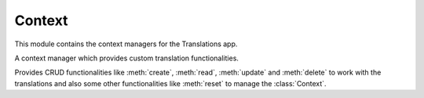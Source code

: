 *******
Context
*******

.. module:: translations.context

This module contains the context managers for the Translations app.

.. class:: Context

   A context manager which provides custom translation functionalities.

   Provides CRUD functionalities like :meth:`create`, :meth:`read`,
   :meth:`update` and :meth:`delete` to work with the translations and also
   some other functionalities like :meth:`reset` to manage the :class:`Context`.

   .. method:: __init__(self, entity, *relations)

      Initialize a :class:`Context` with an entity and some relations of it.

      Defines the entity and the relations of it as
      the :class:`Context`\ 's :term:`purview`.

      :param entity: The entity to use in the :class:`Context`.
      :type entity: ~django.db.models.Model or
          ~collections.Iterable(~django.db.models.Model)
      :param relations: The relations of the entity to use in the :class:`Context`.
      :type relations: list(str)
      :raise TypeError:

          - If the entity is neither a model instance nor
            an iterable of model instances.

          - If the model of the entity is
            not :class:`~translations.models.Translatable`.

          - If the models of the included relations are
            not :class:`~translations.models.Translatable`.

      :raise ~django.core.exceptions.FieldDoesNotExist: If a relation is
          pointing to the fields that don't exist.

      .. testsetup:: init

         from tests.sample import create_samples

         create_samples(
             continent_names=['europe', 'asia'],
             country_names=['germany', 'south korea'],
             city_names=['cologne', 'seoul'],
             continent_fields=['name', 'denonym'],
             country_fields=['name', 'denonym'],
             city_fields=['name', 'denonym'],
             langs=['de']
         )

      To Initialize a :class:`Context` with an entity (an instance)
      and some relations of it:

      .. testcode:: init

         from translations.context import Context
         from sample.models import Continent

         europe = Continent.objects.get(code='EU')
         relations = ('countries', 'countries__cities',)

         # Initialize context
         with Context(europe, *relations) as context:
             print('Context Initialized!')

      .. testoutput:: init

         Context Initialized!

      To Initialize a :class:`Context` with an entity (a queryset)
      and some relations of it:

      .. testcode:: init

         from translations.context import Context
         from sample.models import Continent

         continents = Continent.objects.all()
         relations = ('countries', 'countries__cities',)

         # Initialize context
         with Context(continents, *relations) as context:
             print('Context Initialized!')

      .. testoutput:: init

         Context Initialized!

      To Initialize a :class:`Context` with an entity (a list of instances)
      and some relations of it:

      .. testcode:: init

         from translations.context import Context
         from sample.models import Continent

         continents = list(Continent.objects.all())
         relations = ('countries', 'countries__cities',)

         # Initialize context
         with Context(continents, *relations) as context:
             print('Context Initialized!')

      .. testoutput:: init

         Context Initialized!

      .. note::

         It is **recommended** for the relations of the entity to be
         prefetched before initializing a :class:`Context`,
         in order to reach optimal performance.

         To do this use
         :meth:`~django.db.models.query.QuerySet.select_related`,
         :meth:`~django.db.models.query.QuerySet.prefetch_related` or
         :func:`~django.db.models.prefetch_related_objects`.

   .. method:: create(lang=None)

      Create the translations of the :class:`Context`\ 's :term:`purview` in
      a language.

      Creates the translations using the :attr:`translatable fields \
      <translations.models.Translatable.TranslatableMeta.fields>` of the
      :class:`Context`\ 's :term:`purview` in a language.

      :param lang: The language to create the translations in.
          ``None`` means use the :term:`active language` code.
      :type lang: str or None
      :raise ValueError: If the language code is not supported.
      :raise ~django.db.utils.IntegrityError: If duplicate translations
          are created for a specific field of a unique instance in a
          language.

      .. testsetup:: create_0

         from tests.sample import create_samples

         create_samples(
             continent_names=['europe', 'asia'],
             country_names=['germany', 'south korea'],
             city_names=['cologne', 'seoul'],
             langs=['de']
         )

      .. testsetup:: create_1

         from tests.sample import create_samples

         create_samples(
             continent_names=['europe', 'asia'],
             country_names=['germany', 'south korea'],
             city_names=['cologne', 'seoul'],
             langs=['de']
         )

      .. testsetup:: create_2

         from tests.sample import create_samples

         create_samples(
             continent_names=['europe', 'asia'],
             country_names=['germany', 'south korea'],
             city_names=['cologne', 'seoul'],
             langs=['de']
         )

      To create the translations of the :class:`Context`\ 's :term:`purview`
      (an instance and some relations of it):

      .. testcode:: create_0

         from translations.context import Context
         from sample.models import Continent

         europe = Continent.objects.get(code='EU')
         relations = ('countries', 'countries__cities',)

         with Context(europe, *relations) as context:

             # change the field values
             europe.name = 'Europa'
             europe.countries.all()[0].name = 'Deutschland'
             europe.countries.all()[0].cities.all()[0].name = 'Köln'

             # create the translations
             context.create(lang='de')

             print('Translations created!')

      .. testoutput:: create_0

         Translations created!

      To create the translations of the :class:`Context`\ 's :term:`purview`
      (a queryset and some relations of it):

      .. testcode:: create_1

         from translations.context import Context
         from sample.models import Continent

         continents = Continent.objects.all()
         relations = ('countries', 'countries__cities',)

         with Context(continents, *relations) as context:

             # change the field values
             continents[0].name = 'Europa'
             continents[0].countries.all()[0].name = 'Deutschland'
             continents[0].countries.all()[0].cities.all()[0].name = 'Köln'

             # create the translations
             context.create(lang='de')

             print('Translations created!')

      .. testoutput:: create_1

         Translations created!

      To create the translations of the :class:`Context`\ 's :term:`purview`
      (a list of instances and some relations of it):

      .. testcode:: create_2

         from translations.context import Context
         from sample.models import Continent

         continents = list(Continent.objects.all())
         relations = ('countries', 'countries__cities',)

         with Context(continents, *relations) as context:

             # change the field values
             continents[0].name = 'Europa'
             continents[0].countries.all()[0].name = 'Deutschland'
             continents[0].countries.all()[0].cities.all()[0].name = 'Köln'

             # create the translations
             context.create(lang='de')

             print('Translations created!')

      .. testoutput:: create_2

         Translations created!

      .. note::

         Creating only affects the translatable fields that have changed.

         If the value of a field is not changed, the translation for it is not
         created. (No need to set all the translatable fields beforehand)

   .. method:: read(lang=None)

      Read the translations of the :class:`Context`\ 's :term:`purview` in
      a language.

      Applies the translations on the :attr:`translatable fields \
      <translations.models.Translatable.TranslatableMeta.fields>` of the
      :class:`Context`\ 's :term:`purview` in a language.

      :param lang: The language to fetch the translations in.
          ``None`` means use the :term:`active language` code.
      :type lang: str or None
      :raise ValueError: If the language code is not supported.

      .. testsetup:: read

         from tests.sample import create_samples

         create_samples(
             continent_names=['europe', 'asia'],
             country_names=['germany', 'south korea'],
             city_names=['cologne', 'seoul'],
             continent_fields=['name', 'denonym'],
             country_fields=['name', 'denonym'],
             city_fields=['name', 'denonym'],
             langs=['de']
         )

      To read the translations of the :class:`Context`\ 's :term:`purview`
      (an instance and some relations of it):

      .. testcode:: read

         from translations.context import Context
         from sample.models import Continent

         europe = Continent.objects.get(code='EU')
         relations = ('countries', 'countries__cities',)

         with Context(europe, *relations) as context:

             # read the translations
             context.read(lang='de')

             # use the field values
             print(europe.name)
             print(europe.countries.all()[0].name)
             print(europe.countries.all()[0].cities.all()[0].name)

      .. testoutput:: read

         Europa
         Deutschland
         Köln

      To read the translations of the :class:`Context`\ 's :term:`purview`
      (a queryset and some relations of it):

      .. testcode:: read

         from translations.context import Context
         from sample.models import Continent

         continents = Continent.objects.all()
         relations = ('countries', 'countries__cities',)

         with Context(continents, *relations) as context:

             # read the translations
             context.read(lang='de')

             # use the field values
             print(continents[0].name)
             print(continents[0].countries.all()[0].name)
             print(continents[0].countries.all()[0].cities.all()[0].name)

      .. testoutput:: read

         Europa
         Deutschland
         Köln

      To read the translations of the :class:`Context`\ 's :term:`purview`
      (a list of instances and some relations of it):

      .. testcode:: read

         from translations.context import Context
         from sample.models import Continent

         continents = list(Continent.objects.all())
         relations = ('countries', 'countries__cities',)

         with Context(continents, *relations) as context:

             # read the translations
             context.read(lang='de')

             # use the field values
             print(continents[0].name)
             print(continents[0].countries.all()[0].name)
             print(continents[0].countries.all()[0].cities.all()[0].name)

      .. testoutput:: read

         Europa
         Deutschland
         Köln

      .. note::

         Reading only affects the translatable fields that have a translation.

         If there is no translation for a field, the value of the field is not
         changed. (It remains what it was before)

      .. warning::

         Filtering the relations after reading the translations will cause
         the translations of that relation to be reset.

         .. testcode:: read

            from translations.context import Context
            from sample.models import Continent

            europe = Continent.objects.prefetch_related(
                'countries',
                'countries__cities',
            ).get(code='EU')

            with Context(europe, 'countries', 'countries__cities') as context:
                context.read(lang='de')

                # Filtering after reading
                print(europe.name)
                print(europe.countries.exclude(name='')[0].name + '  -- Wrong')
                print(europe.countries.exclude(name='')[0].cities.all()[0].name + '  -- Wrong')

         .. testoutput:: read

            Europa
            Germany  -- Wrong
            Cologne  -- Wrong

         The solution is to do the filtering before reading the translations.

         To do this use :class:`~django.db.models.Prefetch`.

         .. testcode:: read

            from django.db.models import Prefetch
            from translations.context import Context
            from sample.models import Continent, Country

            # Filtering before reading
            europe = Continent.objects.prefetch_related(
                Prefetch(
                    'countries',
                    queryset=Country.objects.exclude(name=''),
                ),
                'countries__cities',
            ).get(code='EU')

            with Context(europe, 'countries', 'countries__cities') as context:
                context.read(lang='de')

                print(europe.name)
                print(europe.countries.all()[0].name + '  -- Correct')
                print(europe.countries.all()[0].cities.all()[0].name + '  -- Correct')

         .. testoutput:: read

            Europa
            Deutschland  -- Correct
            Köln  -- Correct

   .. method:: update(lang=None)

      Update the translations of the :class:`Context`\ 's :term:`purview` in
      a language.

      Updates the translations using the :attr:`translatable fields \
      <translations.models.Translatable.TranslatableMeta.fields>` of the
      :class:`Context`\ 's :term:`purview` in a language.

      :param lang: The language to update the translations in.
          ``None`` means use the :term:`active language` code.
      :type lang: str or None
      :raise ValueError: If the language code is not supported.

      .. testsetup:: update

         from tests.sample import create_samples

         create_samples(
             continent_names=['europe', 'asia'],
             country_names=['germany', 'south korea'],
             city_names=['cologne', 'seoul'],
             continent_fields=['name', 'denonym'],
             country_fields=['name', 'denonym'],
             city_fields=['name', 'denonym'],
             langs=['de']
         )

      To update the translations of the :class:`Context`\ 's :term:`purview`
      (an instance and some relations of it):

      .. testcode:: update

         from translations.context import Context
         from sample.models import Continent

         europe = Continent.objects.get(code='EU')
         relations = ('countries', 'countries__cities',)

         with Context(europe, *relations) as context:

             # change the field values
             europe.name = 'Europa (changed)'
             europe.countries.all()[0].name = 'Deutschland (changed)'
             europe.countries.all()[0].cities.all()[0].name = 'Köln (changed)'

             # update the translations
             context.update(lang='de')

             print('Translations updated!')

      .. testoutput:: update

         Translations updated!

      To update the translations of the :class:`Context`\ 's :term:`purview`
      (a queryset and some relations of it):

      .. testcode:: update

         from translations.context import Context
         from sample.models import Continent

         continents = Continent.objects.all()
         relations = ('countries', 'countries__cities',)

         with Context(continents, *relations) as context:

             # change the field values
             continents[0].name = 'Europa (changed)'
             continents[0].countries.all()[0].name = 'Deutschland (changed)'
             continents[0].countries.all()[0].cities.all()[0].name = 'Köln (changed)'

             # update the translations
             context.update(lang='de')

             print('Translations updated!')

      .. testoutput:: update

         Translations updated!

      To update the translations of the :class:`Context`\ 's :term:`purview`
      (a list of instances and some relations of it):

      .. testcode:: update

         from translations.context import Context
         from sample.models import Continent

         continents = list(Continent.objects.all())
         relations = ('countries', 'countries__cities',)

         with Context(continents, *relations) as context:

             # change the field values
             continents[0].name = 'Europa (changed)'
             continents[0].countries.all()[0].name = 'Deutschland (changed)'
             continents[0].countries.all()[0].cities.all()[0].name = 'Köln (changed)'

             # update the translations
             context.update(lang='de')

             print('Translations updated!')

      .. testoutput:: update

         Translations updated!

      .. note::

         Updating only affects the translatable fields that have changed.

         If the value of a field is not changed, the translation for it is not
         updated. (No need to initialize all the translatable fields beforehand)

   .. method:: delete(lang=None)

      Delete the translations of the :class:`Context`\ 's :term:`purview` in
      a language.

      Deletes the translations for the :attr:`translatable fields \
      <translations.models.Translatable.TranslatableMeta.fields>` of the
      :class:`Context`\ 's :term:`purview` in a language.

      :param lang: The language to delete the translations in.
          ``None`` means use the :term:`active language` code.
      :type lang: str or None
      :raise ValueError: If the language code is not supported.

      .. testsetup:: delete_0

         from tests.sample import create_samples

         create_samples(
             continent_names=['europe', 'asia'],
             country_names=['germany', 'south korea'],
             city_names=['cologne', 'seoul'],
             continent_fields=['name', 'denonym'],
             country_fields=['name', 'denonym'],
             city_fields=['name', 'denonym'],
             langs=['de']
         )

      .. testsetup:: delete_1

         from tests.sample import create_samples

         create_samples(
             continent_names=['europe', 'asia'],
             country_names=['germany', 'south korea'],
             city_names=['cologne', 'seoul'],
             continent_fields=['name', 'denonym'],
             country_fields=['name', 'denonym'],
             city_fields=['name', 'denonym'],
             langs=['de']
         )

      .. testsetup:: delete_2

         from tests.sample import create_samples

         create_samples(
             continent_names=['europe', 'asia'],
             country_names=['germany', 'south korea'],
             city_names=['cologne', 'seoul'],
             continent_fields=['name', 'denonym'],
             country_fields=['name', 'denonym'],
             city_fields=['name', 'denonym'],
             langs=['de']
         )

      To delete the translations of the :class:`Context`\ 's :term:`purview`
      (an instance and some relations of it):

      .. testcode:: delete_0

         from translations.context import Context
         from sample.models import Continent

         europe = Continent.objects.get(code='EU')
         relations = ('countries', 'countries__cities',)

         with Context(europe, *relations) as context:

             # delete the translations
             context.delete(lang='de')

             print('Translations deleted!')

      .. testoutput:: delete_0

         Translations deleted!

      To delete the translations of the :class:`Context`\ 's :term:`purview`
      (a queryset and some relations of it):

      .. testcode:: delete_1

         from translations.context import Context
         from sample.models import Continent

         continents = Continent.objects.all()
         relations = ('countries', 'countries__cities',)

         with Context(continents, *relations) as context:

             # delete the translations
             context.delete(lang='de')

             print('Translations deleted!')

      .. testoutput:: delete_1

         Translations deleted!

      To delete the translations of the :class:`Context`\ 's :term:`purview`
      (a list of instances and some relations of it):

      .. testcode:: delete_2

         from translations.context import Context
         from sample.models import Continent

         continents = list(Continent.objects.all())
         relations = ('countries', 'countries__cities',)

         with Context(continents, *relations) as context:

             # delete the translations
             context.delete(lang='de')

             print('Translations deleted!')

      .. testoutput:: delete_2

         Translations deleted!

   .. method:: reset()

      Reset the translations of the :class:`Context`\ 's :term:`purview` to
      the original language.

      Resets the translations on the :attr:`translatable fields \
      <translations.models.Translatable.TranslatableMeta.fields>` of the
      :class:`Context`\ 's :term:`purview` to the original language.

      .. testsetup:: reset

         from tests.sample import create_samples

         create_samples(
             continent_names=['europe', 'asia'],
             country_names=['germany', 'south korea'],
             city_names=['cologne', 'seoul'],
             continent_fields=['name', 'denonym'],
             country_fields=['name', 'denonym'],
             city_fields=['name', 'denonym'],
             langs=['de']
         )

      To reset the translations of the :class:`Context`\ 's :term:`purview`
      (an instance and some relations of it):

      .. testcode:: reset

         from translations.context import Context
         from sample.models import Continent

         europe = Continent.objects.get(code='EU')
         relations = ('countries', 'countries__cities',)

         with Context(europe, *relations) as context:

             # changes happened to the fields...
             context.read(lang='de')

             # reset the translations
             context.reset()

             # use the field values
             print(europe)
             print(europe.countries.all()[0])
             print(europe.countries.all()[0].cities.all()[0])

      .. testoutput:: reset

         Europe
         Germany
         Cologne

      To reset the translations of the :class:`Context`\ 's :term:`purview`
      (a queryset and some relations of it):

      .. testcode:: reset

         from translations.context import Context
         from sample.models import Continent

         continents = Continent.objects.all()
         relations = ('countries', 'countries__cities',)

         with Context(continents, *relations) as context:

             # changes happened to the fields...
             context.read(lang='de')

             # reset the translations
             context.reset()

             # use the field values
             print(continents[0])
             print(continents[0].countries.all()[0])
             print(continents[0].countries.all()[0].cities.all()[0])

      .. testoutput:: reset

         Europe
         Germany
         Cologne

      To reset the translations of the :class:`Context`\ 's :term:`purview`
      (a list of instances and some relations of it):

      .. testcode:: reset

         from translations.context import Context
         from sample.models import Continent

         continents = list(Continent.objects.all())
         relations = ('countries', 'countries__cities',)

         with Context(continents, *relations) as context:

             # changes happened to the fields...
             context.read(lang='de')

             # reset the translations
             context.reset()

             # use the field values
             print(continents[0])
             print(continents[0].countries.all()[0])
             print(continents[0].countries.all()[0].cities.all()[0])

      .. testoutput:: reset

         Europe
         Germany
         Cologne
